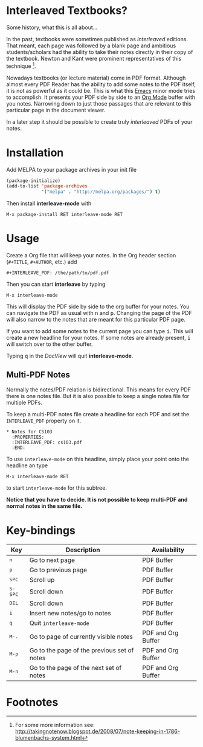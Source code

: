 [[http://melpa.org/#/interleave][file:http://melpa.org/packages/interleave-badge.svg]]

* Interleaved Textbooks?

Some history, what this is all about...

In the past, textbooks were sometimes published as /interleaved/ editions. That meant, each page was followed
by a blank page and ambitious students/scholars had the ability to take their notes directly in their copy of
the textbook. Newton and Kant were prominent representatives of this technique [fn:blumbach].

Nowadays textbooks (or lecture material) come in PDF format. Although almost every PDF Reader has the ability
to add some notes to the PDF itself, it is not as powerful as it could be. This is what this [[https://www.gnu.org/software/emacs/][Emacs]] minor mode
tries to accomplish. It presents your PDF side by side to an [[http://orgmode.org][Org Mode]] buffer with you notes. Narrowing down to
just those passages that are relevant to this particular page in the document viewer.

In a later step it should be possible to create truly /interleaved/ PDFs of your notes.

* Installation

Add MELPA to your package archives in your init file

#+BEGIN_SRC emacs-lisp
(package-initialize)
(add-to-list 'package-archives
             '("melpa" . "http://melpa.org/packages/") t)
#+END_SRC

Then install *interleave-mode* with

#+BEGIN_EXAMPLE
M-x package-install RET interleave-mode RET
#+END_EXAMPLE

* Usage

Create a Org file that will keep your notes. In the Org header section (=#+TITLE=, =#+AUTHOR=, etc.) add

#+BEGIN_SRC
#+INTERLEAVE_PDF: /the/path/to/pdf.pdf
#+END_SRC

Then you can start *interleave* by typing

#+BEGIN_SRC
M-x interleave-mode
#+END_SRC

This will display the PDF side by side to the org buffer for your notes. You can navigate the PDF as usual
with @@html:<kbd>@@n@@html:</kbd>@@ and @@html:<kbd>@@p@@html:</kbd>@@. Changing the page of the PDF will also narrow to the notes that are meant for this particular PDF page.

If you want to add some notes to the current page you can type @@html:<kbd>@@i@@html:</kbd>@@.
This will create a new headline for your notes. If some notes are already present, @@html:<kbd>@@i@@html:</kbd>@@ will switch over to the other buffer.

Typing @@html:<kbd>@@q@@html:</kbd>@@ in the /DocView/ will quit *interleave-mode*.

** Multi-PDF Notes

Normally the notes/PDF relation is bidirectional. This means for every PDF there is one notes file. But it is
also possible to keep a single notes file for multiple PDFs.

To keep a multi-PDF notes file create a headline for each PDF and set the =INTERLEAVE_PDF= property on it.

: * Notes for CS103
:   :PROPERTIES:
:   :INTERLEAVE_PDF: cs103.pdf
:   :END:

To use =interleave-mode= on this headline, simply place your point onto the headline an type

: M-x interleave-mode RET

to start =interleave-mode= for this subtree.

*Notice that you have to decide. It is not possible to keep multi-PDF and normal notes in the same file.*

* Key-bindings

| Key                                | Description                                 | Availability       |
|------------------------------------+---------------------------------------------+--------------------|
| @@html:<kbd>@@n@@html:</kbd>@@     | Go to next page                             | PDF Buffer         |
| @@html:<kbd>@@p@@html:</kbd>@@     | Go to previous page                         | PDF Buffer         |
| @@html:<kbd>@@SPC@@html:</kbd>@@   | Scroll up                                   | PDF Buffer         |
| @@html:<kbd>@@S-SPC@@html:</kbd>@@ | Scroll down                                 | PDF Buffer         |
| @@html:<kbd>@@DEL@@html:</kbd>@@   | Scroll down                                 | PDF Buffer         |
| @@html:<kbd>@@i@@html:</kbd>@@     | Insert new notes/go to notes                | PDF Buffer         |
| @@html:<kbd>@@q@@html:</kbd>@@     | Quit =interleave-mode=                      | PDF Buffer         |
| @@html:<kbd>@@M-.@@html:</kbd>@@   | Go to page of currently visible notes       | PDF and Org Buffer |
| @@html:<kbd>@@M-p@@html:</kbd>@@   | Go to the page of the previous set of notes | PDF and Org Buffer |
| @@html:<kbd>@@M-n@@html:</kbd>@@   | Go to the page of the next set of notes     | PDF and Org Buffer |


* Footnotes

[fn:blumbach] For some more information see: [[http://takingnotenow.blogspot.de/2008/07/note-keeping-in-1786-blumenbachs-system.html]]
